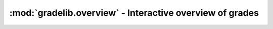 :mod:`gradelib.overview` - Interactive overview of grades
=========================================================

.. function:: gradelib.overview(gradebook: Gradebook, student: Optional[str])

   Display an overview of a gradebook. Only available if in a Jupyter Notebook.

   By default, a class overview is displayed. If a student's name is provided
   as the optional second argument, a student summary is displayed.
